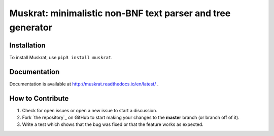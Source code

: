 Muskrat: minimalistic non-BNF text parser and tree generator
=========================

.. image:: https://img.shields.io/badge/release-1.0.5-green.svg
    :target: https://pypi.org/project/muskrat/

.. image:: https://img.shields.io/badge/license-GPL--3.0-green.svg
    :target: https://pypi.org/project/muskrat/

.. image:: https://img.shields.io/badge/python-%3E%3D3.5-blue.svg
    :target: https://pypi.org/project/muskrat/

.. image:: https://travis-ci.com/prodotiscus/muskrat.svg?branch=master
    :target: https://pypi.org/project/muskrat/

Installation
------------

To install Muskrat, use ``pip3 install muskrat``.

Documentation
-------------

Documentation is available at http://muskrat.readthedocs.io/en/latest/ .


How to Contribute
-----------------

#. Check for open issues or open a new issue to start a discussion.
#. Fork `the repository`_ on GitHub to start making your changes to the **master** branch (or branch off of it).
#. Write a test which shows that the bug was fixed or that the feature works as expected.
